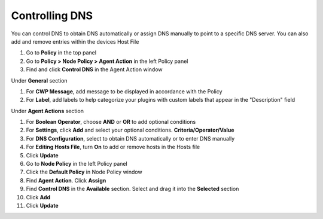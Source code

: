 Controlling DNS
===============

You can control DNS to obtain DNS automatically or assign DNS manually to point to a specific DNS server.
You can also add and remove entries within the devices Host File

#. Go to **Policy** in the top panel
#. Go to **Policy > Node Policy > Agent Action** in the left Policy panel
#. Find and click **Control DNS** in the Agent Action window

Under **General** section

#. For **CWP Message**, add message to be displayed in accordance with the Policy
#. For **Label**, add labels to help categorize your plugins with custom labels that appear in the "Description" field

Under **Agent Actions** section

#. For **Boolean Operator**, choose **AND** or **OR** to add optional conditions
#. For **Settings**, click **Add** and select your optional conditions. **Criteria/Operator/Value**
#. For **DNS Configuration**, select to obtain DNS automatically or to enter DNS manually
#. For **Editing Hosts File**, turn **On** to add or remove hosts in the Hosts file
#. Click **Update**
#. Go to **Node Policy** in the left Policy panel
#. Click the **Default Policy** in Node Policy window
#. Find **Agent Action**. Click **Assign**
#. Find **Control DNS** in the **Available** section. Select and drag it into the **Selected** section
#. Click **Add**
#. Click **Update**

